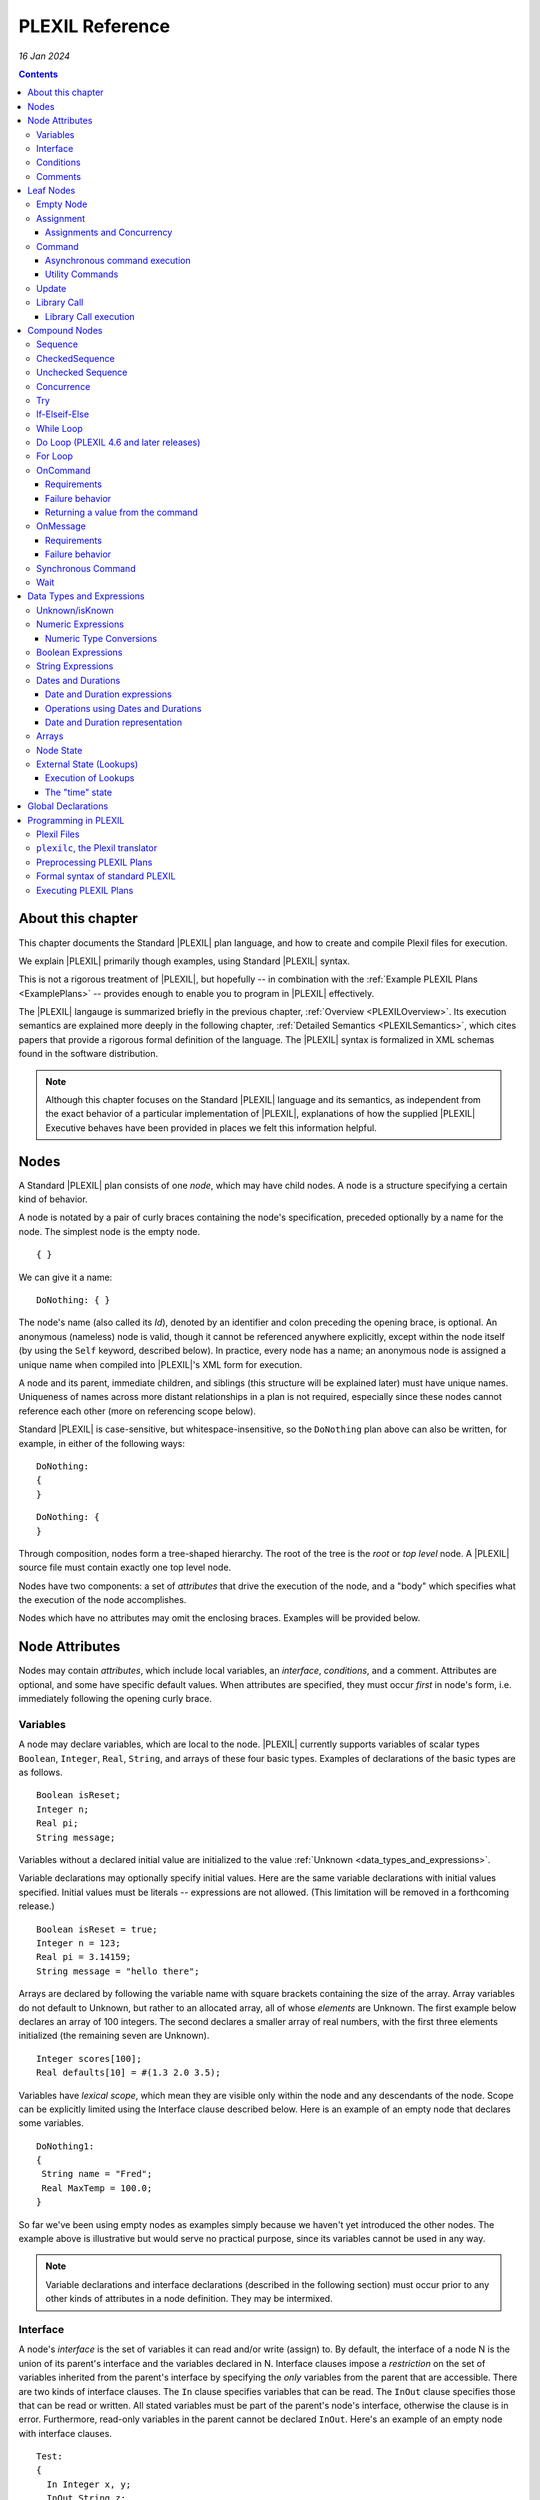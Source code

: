 .. _PLEXILReference:

PLEXIL Reference
======================

*16 Jan 2024*

.. contents::

.. _about_this_chapter:

About this chapter
------------------

This chapter documents the Standard |PLEXIL| plan language, and how to
create and compile Plexil files for execution.

We explain |PLEXIL| primarily though examples, using Standard |PLEXIL|
syntax.

This is not a rigorous treatment of |PLEXIL|, but hopefully -- in
combination with the :ref:`Example PLEXIL Plans <ExamplePlans>` --
provides enough to enable you to program in |PLEXIL| effectively.

The |PLEXIL| langauge is summarized briefly in the previous chapter,
:ref:`Overview <PLEXILOverview>`. Its execution semantics are
explained more deeply in the following chapter, :ref:`Detailed
Semantics <PLEXILSemantics>`, which cites papers that provide a
rigorous formal definition of the language. The |PLEXIL| syntax is
formalized in XML schemas found in the software distribution.

.. note::

    Although this chapter focuses on the Standard |PLEXIL| language and
    its semantics, as independent from the exact behavior of a particular
    implementation of |PLEXIL|, explanations of how the supplied |PLEXIL|
    Executive behaves have been provided in places we felt this information
    helpful.

.. _nodes:

Nodes
-----

A Standard |PLEXIL| plan consists of one *node*, which may have child
nodes. A node is a structure specifying a certain kind of behavior.

A node is notated by a pair of curly braces containing the node's
specification, preceded optionally by a name for the node. The simplest
node is the empty node.

::

    { }

We can give it a name:

::

    DoNothing: { }

The node's name (also called its *Id*), denoted by an identifier and
colon preceding the opening brace, is optional. An anonymous (nameless)
node is valid, though it cannot be referenced anywhere explicitly,
except within the node itself (by using the ``Self`` keyword, described
below). In practice, every node has a name; an anonymous node is
assigned a unique name when compiled into |PLEXIL|'s XML form for
execution.

A node and its parent, immediate children, and siblings (this structure
will be explained later) must have unique names. Uniqueness of names
across more distant relationships in a plan is not required, especially
since these nodes cannot reference each other (more on referencing scope
below).

Standard |PLEXIL| is case-sensitive, but whitespace-insensitive, so the
``DoNothing`` plan above can also be written, for example, in either of
the following ways:

::

    DoNothing:
    {
    }

::

    DoNothing: {
    }

Through composition, nodes form a tree-shaped hierarchy. The root of the
tree is the *root* or *top level* node. A |PLEXIL| source file must
contain exactly one top level node.

Nodes have two components: a set of *attributes* that drive the
execution of the node, and a "body" which specifies what the execution
of the node accomplishes.

Nodes which have no attributes may omit the enclosing braces. Examples
will be provided below.

.. _node_attributes:

Node Attributes
---------------

Nodes may contain *attributes*, which include local variables, an
*interface*, *conditions*, and a comment. Attributes are optional, and
some have specific default values. When attributes are specified, they
must occur *first* in node's form, i.e. immediately following the
opening curly brace.

.. _variables:

Variables
~~~~~~~~~

A node may declare variables, which are local to the node. |PLEXIL|
currently supports variables of scalar types ``Boolean``, ``Integer``,
``Real``, ``String``, and arrays of these four basic types. Examples
of declarations of the basic types are as follows.

::

    Boolean isReset;
    Integer n;
    Real pi;
    String message;

Variables without a declared initial value are initialized to the
value :ref:`Unknown <data_types_and_expressions>`.

Variable declarations may optionally specify initial values.  Here are
the same variable declarations with initial values specified. Initial
values must be literals -- expressions are not allowed. (This
limitation will be removed in a forthcoming release.)

::

    Boolean isReset = true;
    Integer n = 123;
    Real pi = 3.14159;
    String message = "hello there";

Arrays are declared by following the variable name with square brackets
containing the size of the array. Array variables do not default to
Unknown, but rather to an allocated array, all of whose *elements* are
Unknown. The first example below declares an array of 100 integers. The
second declares a smaller array of real numbers, with the first three
elements initialized (the remaining seven are Unknown).

::

    Integer scores[100];
    Real defaults[10] = #(1.3 2.0 3.5);

Variables have *lexical scope*, which mean they are visible only within
the node and any descendants of the node. Scope can be explicitly
limited using the Interface clause described below. Here is an example
of an empty node that declares some variables.

::

    DoNothing1:
    {
     String name = "Fred";
     Real MaxTemp = 100.0;
    }

So far we've been using empty nodes as examples simply because we haven't yet
introduced the other nodes. The example above is illustrative but would
serve no practical purpose, since its variables cannot be used in any
way.

.. note::

    Variable declarations and interface declarations (described in
    the following section) must occur prior to any other kinds of attributes
    in a node definition. They may be intermixed.

Interface
~~~~~~~~~

A node's *interface* is the set of variables it can read and/or write
(assign) to. By default, the interface of a node N is the union of its
parent's interface and the variables declared in N. Interface clauses
impose a *restriction* on the set of variables inherited from the
parent's interface by specifying the *only* variables from the parent
that are accessible. There are two kinds of interface clauses. The
``In`` clause specifies variables that can be read. The ``InOut`` clause
specifies those that can be read or written. All stated variables must
be part of the parent's node's interface, otherwise the clause is in
error. Furthermore, read-only variables in the parent cannot be declared
``InOut``. Here's an example of an empty node with interface clauses.

::

   Test:
   {
     In Integer x, y;
     InOut String z;

     Integer a, b;
   }

Variables ``x`` and ``y`` are assumed to be readable, and ``z`` readable
and writable, in Test's parent node. No other variables in Test's
ancestors will be accessible. Variables ``a`` and ``b`` are local
variables in Test.

A node's interface variables are also called its *parameters*. It is an
error for a node to declare a variable having the same name as a
variable that appears in its interface.

.. note::

    Variable declarations (described in the previous section) and
    interface declarations must occur prior to any other kinds of attributes
    in a node definition. They can be intermixed.

.. _conditions:

Conditions
~~~~~~~~~~

A node can specify up to eight *conditions* that govern precisely how
the node is executed. Exact details are described in the :ref:`Node
State Transition Diagrams <NodeStateDiagrams>` document.

::

    StartCondition      // Node won't begin until this is true
    EndCondition        // Node won't terminate until this is true
    ExitCondition       // Node will terminate (if executing) or be skipped (if waiting) if this is true
    RepeatCondition     // Node will repeat if this is true
    SkipCondition       // Node will be skipped if this is true when node begins
    PreCondition        // Node will fail if this is false when node begins
    PostCondition       // Node will fail if this is false when node ends
    InvariantCondition  // Node will fail if this is false while node is executing

A condition specifies a |PLEXIL| *Boolean expression*. Expressions are
described in a section :ref:`below <data_types_and_expressions>`. Here are
some varied examples of conditions:

::

   StartCondition Node1.outcome == SUCCESS;

   EndCondition SignalEndOfPlan.state == FINISHED ||
                SendAbortUpdate.state == FINISHED ||
                abort_due_to_exception;

   PreCondition Request_Human_Consent.state == FINISHED &&
                Lookup(ZZZZCWEC5520J) == 1;

   PostCondition AtGoal;

   InvariantCondition Lookup(ZZZZCWEC5520J) == 1;

   RepeatCondition Count < 10;

Here is an example of an empty node with some declarations and
conditions:

::

   Step2:
   {
     Real temperature;
     Real MaxTemp = 100.0;

     StartCondition Step1.state == FINISHED;
     InvariantCondition temperature < MaxTemp;
   }

The conditions specify that this node should begin execution after
node Step1 finishes, and that the temperature should remain less than
MaxTemp throughout execution. (Note that |PLEXIL| does not provide
*named constants*, only variables). Incidentally, this an an example
of a potentially useful empty node. Empty nodes are often used to
*wait* for a condition (expressed through the start condition) and/or
to test or *verify* a condition (expressed here through the invariant
condition).

Comments
~~~~~~~~

There are two kinds of comments in a Standard |PLEXIL| plan. The source
code can include comments to help document the code but that are not
preserved in the translated Core |PLEXIL| XML output. These are notated in
the C/C++ style syntax for block and single line comments. Examples of
each are as follows.

.. code-block::c++

   /*
    * Here is a block comment example which
    * allows for multiple lines.
    */

   // Here is a single-line comment example that extends to the end of the line.

Second, Plexil nodes have the option of including a single ``Comment``
clause, which must be the first item in the node's attribute section.
Here's an example:

::

    {
     Comment "This node verifies the robot's camera is functioning.";
    }

The ``Comment`` clause gets preserved in the compiled (XML) version of
the plan, unlike other comments.

.. _leaf_nodes:

Leaf Nodes
----------

As described in the :ref:`Overview <PLEXILOverview>`, |PLEXIL| has many kinds of
nodes. The type of a given node is identified by the node's *body*. A
node's body is what immediately follows its attributes (described in the
previous sections).

Nodes that do not contain or decompose into child nodes form the leaves
in a |PLEXIL| plan tree. These nodes are called *leaf nodes* and are part of
Core |PLEXIL|, which is the subset of |PLEXIL| that is executed directly.

.. _empty_node:

Empty Node
~~~~~~~~~~

All the examples presented above are ``Empty`` nodes. Empty nodes
contain only attributes. They have no external behavior (i.e. no
direct effect on an external system or a plan variable). In practice,
empty nodes are quite useful and common. A typical use is for
verification of a state in the external world. Here's a node that
verifies a temperature reading.

::

    VerifyTemp:
    {
     PostCondition Lookup(engine_temperature) > 100.0;
    }

Assignment
~~~~~~~~~~

An ``Assignment`` node has the following basic form:

::

     <variable> = <expression>;

The ``<variable>`` part of the assignment, referred to as its
left-hand side (LHS), must be a writable variable in the node's
interface. The ``expression``, referred to as the right-hand side
(RHS) of the assignment, can be any |PLEXIL| expression of a type
compatible with the variable's type.

The following are examples of assignment nodes. Note that some
context, in particular the variables' declarations, are not shown.

::

   IncrementCounter:
   {
     ExecutionCount = 1 + ExecutionCount;
   }

   CopyEntry:
   {
     TemperatureReadings[i] = x;
   }

As with other nodes, ``Assignment`` nodes without attributes may omit the
braces and/or names. The preceding examples could be rewritten as:

::

   IncrementCounter: ExecutionCount = 1 + ExecutionCount;

   TemperatureReadings[i] = x;

.. _assignments_and_concurrency:

Assignments and Concurrency
^^^^^^^^^^^^^^^^^^^^^^^^^^^

If two nodes in a |PLEXIL| plan attempt to assign the same variable
simultaneously, this is an error condition. The |PLEXIL| compiler does not
detect the possibility of concurrent assignment, and unfortunately the
current |PLEXIL| executive behaves ungracefully when it is attempted: it
issues a message about the conflict and then aborts execution.

If your plan contains such nodes, this contention problem can be
resolved with the ``Priority`` clause. Here's a trivial contrived
example:

::

   ConcurrentAssignment: Concurrence
   {
     Integer x;

    A:
     {
       Priority 1;
       x = 0;
     }

    B:
     {
       Priority 2;
       x = 1;
     }
   }

Without the ``Priority`` clauses, a runtime error would result. The
``Priority`` clause *orders* the execution of nodes from the lowest
priority number to the highest. In this example, node A will execute
first, then B, and the final value of ``x`` will be 1.

It is probably best to design your plans such that multiple
assignments to the same variable are avoided.

.. note::

    A future release of |PLEXIL| will no longer abort the Executive
    when multiple ``Assignment`` nodes on the same variable are
    eligible to execute simultaneously. Instead, it will execute the
    conflicting ``Assignment`` nodes one at a time, in an unspecified
    order.

.. _command:

Command
~~~~~~~

A ``Command`` node has the form:

::

    [<variable> =] <command_name> ([<argument_list>]);

where:

-  ``command_name`` is an identifier or a parenthesized string
   expression;
-  ``argument_list`` is an optional comma-separated list of zero or more
   arguments, which may be either literal values, variables, or array
   element references (other kinds of expressions are not supported).

The assignment of the command's return value (assuming it returns a
value) to a variable is optional, and if specified, must be a writable
variable in the node's interface.

The following are examples of command nodes. Note that some context is
not shown, e.g. the declaration of the command (discussed next) and
that of the variable receiving the return value.

::

   StopRover: { stop(); }

   SetWaypoint: { set_waypoint (x, y, z); }

   GetSpeed: { speed = get_speed(); }

   PrintSpeed: { print("Got speed: ", speed); }

As with assignment nodes, if no attributes are required, the braces may
be omitted. Names may also be ommitted:

::

   StopRover: stop();

   SetWaypoint: set_waypoint (x, y, z);

   GetSpeed: speed = get_speed();

   print("Got speed: ", speed);

Commands *must be declared* at the top of the file in which they are
used. Here are declarations for the commands above, and a few more
examples:

::

   Command stop();

   Command set_waypoint(Real x, Real y, Real z);

   Real Command get_speed();

   // Parameter names are optional, though usually aid readability.
   Boolean Command set_speed (Real);

   String Command getMessage (Integer channel);

   // Ellipses specify that one or more arguments can be provided but don't restrict the types
   Command print(...);

By default, a ``Command`` node finishes when the executive receives a
*command handle* for its command, via the |PLEXIL| external interface (see
the Interfacing section of this manual). See :ref:`Resource Model <ResourceModel>`
for a description of command handles.

Note that the finishing of the command node is distinct from the
finishing of the command itself; command execution may be ongoing even
after the node finishes. We elaborate further on this point.

.. _asynchronous_command_execution:

Asynchronous command execution
^^^^^^^^^^^^^^^^^^^^^^^^^^^^^^

Note that commands do *not* wait, or block execution of the
plan. Rather, the command executes in the external system
asynchronously with the plan. To examine the progress of the command,
the plan should inspect its handle.

A command may take arbitrarily long to complete in the external system.
If the command returns a value, and this value is assigned to a variable
in the command node, the node should *wait* for the value, i.e. the
command's completion, before ending execution. This is accomplished with
an appropriate end condition. Here's an example:

::

    ConfirmProceed:
    {
      Boolean result;
      EndCondition isKnown(result);
      PostCondition result;
      result = QueryYesNo("Proceed with instructions?");
    }

In this example, the end condition makes the node wait for the command's
result (whose initial value is Unknown). It further stipulates, via the
postcondition, that *success* of this node requires a positive user
confirmation.

However, this idiom is cumbersome to code and difficult or impossible to
get right in the general case. For example, if a command assigns to a
variable that already has a value, the ``isKnown`` test is unhelpful.
Fortunately, Plexil provides a convenient form for *synchronous*
commanding -- see the `section <#Synchronous_Command>`_ below.

Optionally, command nodes may specify resource requirements for the
affected command. The syntax and semantics for this is described in the
:ref:`Resource Model <ResourceModel>` chapter.

.. _utility_commands:

Utility Commands
^^^^^^^^^^^^^^^^

Several convenient utilities, in the form of commands, are available in
Plexil. Currently there are two commands that print |PLEXIL| expressions
to the standard output stream (e.g. the Unix terminal).

-  ``print (exp1, exp2, ...)`` prints expressions without any added
   characters.
-  ``pprint (exp1, exp2, ...)``, short for "pretty print" is like
   ``print`` but adds spaces between the expressions and a final
   newline.

The utility commands are automatically available when running Plexil
through the `Test Executive <Executing_Plans#Test_Executive>`_.
Otherwise they are available by including the `Utility
Adapter <Standard_Interface_Libraries#Utility_Adapter>`_.

Update
~~~~~~

An ``Update`` node serves to relay information outside the executive. For
example, it can be used to update a planner or other system that has
invoked the executive, with status about execution of the plan. The
manner in which this information is sent is determined by the `external
interface <Interfacing_Overview>`_ for the executive. An update
consists of name/value pairs; an update should include one or more such
pairs. The **``Update``** keyword identifies an Update node, and has the
form:

::

     Update <name> = (<value> | <variable>) [, <name> = (<value> | <variable>) ]*;

where ``name`` is an identifier, and the right hand side is either a
``value`` which is a literal (e.g. 5, "foo"), or a ``variable`` which is
an identifier naming a declared variable that is visible to the node.
Any number of such name/value pairs can be given, separated by commas.

Here's an example:

::

    SendAbortUpdate:
    {
      StartCondition MonitorAbortSignal.state == FINISHED;
      Update taskId = taskTypeAndId[1], result = -2, message = "abort";
    }

As with assignment and command nodes, if no attributes are required, the
containing braces may be omitted.

.. _library_call:

Library Call
~~~~~~~~~~~~

A ``Library Call`` node has the following form as its body.

::

    LibraryCall <Callee> [<alias_list>];

where ``<Callee>`` is the ID of the invoked *library node*. The
``<alias_list>`` is an optional list of *aliases*, which are pairs of
the form

::

     <parameter> = <expression>

An alias allows one to rename/assign a node parameter (i.e. a variable
present in the interface of the library node) with an actual value or
declared variable.

Nodes called from a ``LibraryCall`` *must be declared* prior to the
``LibraryCall``.  The declaration syntax is:

::

    LibraryNode <Callee>[(<parameter_list>)];

.. note::

    Historically library nodes were declared using the
    ``LibraryAction`` keyword. The ``LibraryNode`` keyword may be used
    interchangeably with ``LibraryAction``, and is preferred going
    forward.

Here's a contrived example of a call to trivial library node. The first
file defines the library node ``F``, and the second file contains a node
that calls ``F``. 

::

   --- begin F.ple ---

   F:
   {
    In Integer i;
    InOut Integer j;
    j = j * j + i;
   }

   ---- end F.ple ----

   --- begin LibraryCallTest.ple ---

   LibraryNode F (In Integer i, InOut Integer j);

   LibraryCallTest:
   {
    Integer k = 2;
    LibraryCall F(i=12, j=k);
   }

A library node can be any type of node (e.g. Sequence, Command) but it
must be a *top level* node, that is, the outermost node in a file.
Conversely, any top level node can be used as a library node.

As with assignment, command, and update nodes, if no attributes are
required, the containing braces may be omitted:

::

   LibraryNode makePhoneCall(In Integer number);

   CallHome: LibraryCall makePhoneCall(number=5551212);

.. _library_call_execution:

Library Call execution
^^^^^^^^^^^^^^^^^^^^^^

Prior to execution of a Plexil plan, at every point of a library call, a
copy of the invoked library node is *statically* inserted in place of
the call. Hence, "call" is technically a misnomer, and the mechanism for
library execution is essentially a "macro" style code substitution. The
executed plan is a single monolithic node with all library calls
replaced by their invoked nodes. Thus, repeated "calls" to the same
library node can produce a large plan for execution.

.. _compound_nodes:

Compound Nodes
--------------

Compound nodes are translated into simple (Core |PLEXIL|) nodes prior to
execution. A Core |PLEXIL| plan is a tree consisting of the leaf nodes
described in the previous section, plus the List Node, described in this
section under Concurrence.

Sequence
~~~~~~~~

A ``Sequence`` executes its child nodes in the given order.

Because sequential execution is so often the intended and expected
behavior of a plan, the ``Sequence`` keyword is optional:

::

   {
     <node1>;
     ...
     <nodeN>;
   }

.. note:: 

    ``Sequence`` is currently an alias for ``CheckedSequence``. Because of
    the overhead of checking for child node success, and the default
    behavior in other sequential languages is to continue sequential
    execution after a child node fails (e.g. shell scripting), future |PLEXIL|
    release may instead alias it to UncheckedSequence. To ensure your plans
    do not change behavior, please consider explicitly using either
    ``CheckedSequence`` or ``UncheckedSequence``.

CheckedSequence
~~~~~~~~~~~~~~~

A ``CheckedSequence`` executes its child nodes in the given order. If any
node fails (i.e. terminates with outcome ``FAILURE``), the
``CheckedSequence`` also terminates with outcome ``FAILURE`` and failure
type ``INVARIANT_CONDITION_FAILED``. A ``CheckedSequence`` succeeds if and
only if all its nodes succeed. An empty ``CheckedSequence`` always succeeds.

A ``CheckedSequence`` is denoted as follows.

::

   CheckedSequence
   {
     <node1>;
     ...
     <nodeN>;
   }

.. _unchecked_sequence:

Unchecked Sequence
~~~~~~~~~~~~~~~~~~

An ``UncheckedSequence`` simply executes its child nodes in the given order.
An ``UncheckedSequence`` succeeds by default.

::

   UncheckedSequence
   {
     <node1>;
     ...
     <nodeN>;
   }

Concurrence
~~~~~~~~~~~

A ``Concurrence`` encloses zero or more child nodes, which may execute
*concurrently*. Precisely, there are no execution constraints on the
child nodes other than those imposed by explicit conditions (those found
in each child node as well as in the ``Concurrence`` form itself).

Concurrence translates directly to a Core |PLEXIL| ``NodeList`` node.

::

   Concurrence
   {
     <node1>;
     ...
     <nodeN>;
   }

A ``Concurrence`` finishes when all its children have finished. If a
different behavior is desired, such as ordering constraints between
children, or finishing before all children have executed, this behavior
must be specified explicitly through conditions in the ``Concurrence`` and
its children. Here is a contrived example that illustrates a ``Concurrence``
with a particular execution protocol:

::

   Command inform(String message);
   Boolean Command DoIt(Integer n);

   Root: Concurrence
   {
     Integer x;

     Inform:
      inform("Plan executing...");

     Init:
       x = GetX();

     Commence:
     {
       Boolean result;
       StartCondition Init.state == FINISHED;
       PostCondition result;
       SynchronousCommand result = DoIt(x);
     }

     InformSuccess:
     {
       StartCondition Commence.outcome == SUCCESS;
       inform("Operation succeeded!");
     }

     InformFailure:
     {
       StartCondition Commence.outcome == FAILURE;
       inform("Operation failed!");
     }
   }

In the example above, the Inform and Init nodes are unconstrained --
they can start immediately. The Commence node waits for Init to finish
before it can start. After it finishes, either InformSuccess or
InformFailure will execute, depending on the result.

.. note::

    If more than one child node is eligible for execution at a given
    moment, and |PLEXIL| is being executed on a sequential machine, the actual
    order of execution is *unspecified*. In any context where the exact
    execution order of nodes really matters, it must be encoded explicitly
    in the plan.

Try
~~~

In a ``Try`` sequence, the child nodes are executed in sequence, *until* one
succeeds. The remaining nodes are skipped. A ``Try`` succeeds if and only if
one of its nodes succeed. An empty ``Try`` always fails.

The |PLEXIL| ``Try`` is distinct from the try-catch idiom found in many
popular programming languages.

::

   Try
   {
     <node1>;
     ...
     <nodeN>;
   }

.. _if_elseif_else:

If-Elseif-Else
~~~~~~~~~~~~~~

This is the traditional *if-then-else* construct, with optional "elseif"
and "else" parts. The ``if`` and optional ``elseif`` clauses each
specify a condition, and a node to execute if this condition is true;
they are evaluated in the order listed until one condition succeeds. The
optional ``else`` clause provides a default node which is executed if
none of the conditions evaluates to true.

.. note::

    Previous versions of the |PLEXIL| compiler required an ``endif``
    keyword to terminate the ``if`` node. This requirement has been
    eliminated since |PLEXIL| 4.5. The ``endif`` keyword is still accepted by
    the compiler for backward compatibility.

Each clause may have multiple child nodes.

::

   if C1
     <node-1>
   [elseif C2
     <node-2> ]*
   [else
     <node-3> ]

where C1, C2 are `Boolean expressions <#Boolean_Expressions>`_.
Specifically, if C1 evaluates true, node-1 will be executed. If C1 is
false or *unknown*, C2 is then evaluated, etc. If an ``if`` statement
has no true conditions, and does not supply an ``else`` clause, it will
invoke no action.

Examples:

::

   if true
     {
       foo();
       bar();
     }
   elseif 2 == 2
     bar();
   else
     baz();

   if ( Lookup(raining) )
     Concurrence
     {
       Wipers: turn_on_wipers();
       Lights: turn_on_lights();
     }

.. _while_loop:

While Loop
~~~~~~~~~~

This is a traditional *while* loop.

::

   while C
     <node>

where C is a `Boolean expression <#Boolean_Expressions>`_. Example:

::

   while ! Lookup(RoverWheelStuck)
      RoverDriveOneMeter();

.. _do_loop_plexil_4.6_and_later_releases:

Do Loop (PLEXIL 4.6 and later releases)
~~~~~~~~~~~~~~~~~~~~~~~~~~~~~~~~~~~~~~~

This is a traditional *do-while* loop.

::

   do <node>
   while C

where C is a `Boolean expression <#Boolean_Expressions>`_. Example:

::

   do
    RoverDriveOneMeter();
   while ! Lookup(RoverWheelStuck)

.. _for_loop:

For Loop
~~~~~~~~

This is a traditional For loop, limited to a numeric variant.

::

   for (T V = Z; C; E)
     <node>

where T is either ``Integer`` or ``Real``, V is a variable name, Z is a
numeric expression for the initial value of V, C is a `Boolean
expression <#Boolean_Expressions>`_ indicating when to continue the
loop, and E is a numeric expression for updating V after each iteration.
Examples:

::

   for (Integer i = 0; i <= 5; i + 1) pprint ("i: ", i);

   for (Integer i = 2; i <= n; i + 1)
   {
     result = s1 + s2;
     s1 = s2;
     s2 = result;
   }

OnCommand
~~~~~~~~~

``OnCommand`` implements a "handler" for an external command. It is used
in multiple executive settings where one executive receives a command
sent by another executive. It has the following syntax.

::

    OnCommand <command-name> [<parameter-declaration>]
      <node>

where:

-   ``<command-name>`` is a string expression naming the command to be handled;
-   ``<parameter-declaration>`` is an optional list of zero or more comma-separated variable
    declarations for parameters; and
-   ``<node>`` is an action to be performed upon receiving the command.

Example:

::

    OnCommand "Sum" (Integer a, Integer b)
     Increment: { SendReturnValue(a + b); }


Requirements
^^^^^^^^^^^^

``OnCommand`` expects the following commands to be implemented:

-  ``String Command ReceiveCommand(String command_name)`` - waits for
   the named command to be received. When the command is received,
   returns a *handle* which is used to fetch the command's parameters,
   and a command acknowledgment value of ``COMMAND_SUCCESS``.
-  ``Any Command GetParameter(String handle, Integer index)`` - waits
   (if necessary) for the specified parameter to be published. When the
   parameter is received, returns the parameter value, and a command
   acknowledgement of ``COMMAND_SUCCESS``.
-  ``Command SendReturnValue(String handle, Any return_val)`` -
   publishes return_val as the result of the command referenced by the
   handle argument. 
   
.. caution::
   
    The ``OnCommand`` macro automatically provides the handle value; it should not be supplied by the user.   
    The external system **must** respond with a command acknowledgement.

The *IpcAdapter* interface module provided with the |PLEXIL| distribution
implements these commands; see :ref:`Inter-Executive Communication <Inter-ExecutiveCommunication>`. 
But any |PLEXIL|
application which implements these commands as specified here can use
``OnCommand``.

.. _failure_behavior:

Failure behavior
^^^^^^^^^^^^^^^^

In the event of an interface error in receiving the command or its
parameters, the ``OnCommand`` node will have an outcome of ``FAILURE``
and a failure type of ``INVARIANT_CONDITION_FAILED``.

.. _returning_a_value_from_the_command:

Returning a value from the command
^^^^^^^^^^^^^^^^^^^^^^^^^^^^^^^^^^

.. important::

    Every ``OnCommand`` node is required to call the command

    ::

        SendReturnValue(<value>)

    where <value> can be any legal |PLEXIL| expression with a known value.

If a ``SendReturnValue`` command is not present in the body, a
``SendReturnValue(true)`` command is automatically generated, and runs
after the body node has finished executing.

.. caution::

    If the ``SendReturnValue`` command is not acknowledged, the
    ``OnCommand`` node will never finish.

The requirement to issue, and acknowledge, a ``SendReturnValue`` command
may be removed in a future release of the |PLEXIL| Executive.

For more information, see :ref:`Inter-Executive Communication <Inter-ExecutiveCommunication>`.

OnMessage
~~~~~~~~~

``OnMessage`` is similar to ``OnCommand``, but only receives text sent
by the command ``SendMessage``, and may not have parameters.

::

    OnMessage <message>
      <node>

Where:

-   ``<message>`` is a string expression; and
-   ``<node>`` is an action to be performed upon receiving that message.

Example:

::

    OnMessage “ConnectionEstablished”
       BeginProcess();

This "handler" for messages can be invoked by the following command in
the IpcAdapter:

::

     SendMessage(<string>)

.. _requirements_1:

Requirements
^^^^^^^^^^^^

The ``OnMessage`` macro requires the application to provide the
following command:

-  ``Command ReceiveMessage(String msg)`` - Waits (if necessary) for a
   message equal to the supplied string to be published. Once the
   message is received, it returns a command acknowledgement value of
   ``COMMAND_SUCCESS``.

The IpcAdapter implements this command as described, as well as the
corresponding ``SendMessage`` command

.. _failure_behavior_1:

Failure behavior
^^^^^^^^^^^^^^^^

In the event of an interfacing error, the ``OnMessage`` node will have
an outcome of ``FAILURE`` and a failure type of
``INVARIANT_CONDITION_FAILED``.

For more information, see :ref:`Inter-Executive Communication <Inter-ExecutiveCommunication>`.

.. _synchronous_command:

Synchronous Command
~~~~~~~~~~~~~~~~~~~

The ``SynchronousCommand`` Extended PLEXIL macro simplfies some common
uses of ``Command`` nodes.  Simply put, a ``SynchronousCommand`` does
not terminate until the command has completed.

In Standard PLEXIL, its syntax is:

::

    SynchronousCommand [<var> =] <command>([<arg> [, <arg>]*])
                       [Checked]
                       [Timeout <interval-expression> [, <tolerance-expression>]]
                       ;


The ``Checked`` and ``Timeout`` options can be combined in either
order.

The following example illustrates the most basic use of
``SynchronousCommand``, when neither ``Checked`` nor ``Timeout``
option is supplied, and the command return value is ignored:

::

     SynchronousCommand foo();

This is expanded to:

::

    {
     EndCondition self.command_handle == COMMAND_SUCCESS;
     foo();
    }

When the command's return value is assigned, the expansion becomes a
bit more complex:

::

    {
     Integer x;
     SynchronousCommand x = foo();
    }

In essence, this becomes:

::

    {
     Integer x;
      Concurrence
      {
       Integer _temp_;
        {
         EndCondition self.command_handle = COMMAND_SUCCESS;
         _temp_ = foo();
        }
        {
         StartCondition isKnown(_temp_);
         x = _temp_;
        }
      }
    }

When the ``Checked`` option is provided, the ``SynchronousCommand``
fails if the command handle is anything but ``COMMAND_SUCCESS``:

::

     SynchronousCommand foo() Checked;

Becomes:

::

    {
     EndCondition self.command_handle == COMMAND_SUCCESS;
     PostCondition self.command_handle == COMMAND_SUCCESS;
     foo();
    }

E.g. if the command returns a command handle value of COMMAND_FAILED,
the ``SynchronousCommand`` node will have an outcome of ``FAILURE``
and a failure type of ``POSTCONDITION_FAILED``.

Combining the Checked option with a return value assignment requires
that the command returns both a command handle value of
``COMMAND_SUCCESS`` and a known return value:

::

    {
     Integer x;
     SynchronousCommand x = foo() Checked;
    }

Effectively expands to:

::

    {
     Integer x;
      Concurrence
      {
       Integer _temp_;
        {
         InvariantCondition self.command_handle != COMMAND_DENIED
                            && self.command_handle != COMMAND_FAILED
                            && self.command_handle != COMMAND_INTERFACE_ERROR;
         EndCondition self.command_handle = COMMAND_SUCCESS;
         PostCondition isKnown(_temp_);
         _temp_ = foo();
        }
        {
         StartCondition isKnown(_temp_);
         x = _temp_;
        }
      }
    }

In other words, this example will only have an outcome of ``SUCCESS``
if the command returns a known value *and* a command handle of
``COMMAND_SUCCESS``.

The ``Timeout`` option causes ``SynchronousCommand`` to fail if the
command does not return a command handle within the specified
interval.

::

     SynchronousCommand foo() Timeout 2.0;

Expands to:

::

    {
     InvariantCondition Lookup(time) < self.EXECUTING.START + 2.0;
     EndCondition self.command_handle == COMMAND_SUCCESS;
     foo();
    }

If ``foo()`` fails to return a command handle value within 2.0 time
units (usually seconds) of the node's start time, the node will have
an outcome of ``FAILURE`` and a failure type of ``INVARIANT_FAILED``.

This section begs elaboration of several aspects of |PLEXIL| not yet
discussed in detail.

-  Time. As mentioned in the :ref:`Overview <PLEXILOverview>`, time is not a
   special concept in |PLEXIL| -- it's just an external world state;
   specifically, a real-valued state variable named ``time``. This
   variable may be referenced explicitly, e.g. ``Lookup (time)``,
   though in most cases it is used implicitly: the Plexil executive
   reads it from the external world at every cycle and uses it for
   time-related computations in a plan, such as the timeout in
   ``SynchronousCommand`` described here. The tolerance parameter to the
   timeout is simply the tolerance given to the Lookup that queries
   ``time`` for this node.

-  Command Handles. These are described in the :ref:`Resource Model <ResourceModel>` chapter, but we must note here that
   instances of SynchronousCommand without return values *require* that
   certain command handles are supported by the :ref:`Plexil application <PLEXILExecutive>`. Specifically, for
   SynchronousCommand to work, the application *must* return one of the
   following handles for the command invoked: COMMAND_SUCCESS,
   COMMAND_FAILED, COMMAND_DENIED.

Wait
~~~~

The ``Wait`` node does just that -- waits for a specified amount of time
to pass:

::

     Wait <duration> [<tolerance>]

where ``<duration>`` and ``<tolerance>`` are Real-valued expressions
for the duration of the ``Wait``, and the interval at which the
duration is checked.  (Time units are application-specific, but are
typically seconds). ``<tolerance>`` is optional and defaults to
``<interval>``.

Examples:

::

     Real rtol = 0.5;
     Real rdelay = 1.414;

::

     Wait 2.0;           // wait 2.0 units
     Wait 5.0, 0.1;      // wait 5.0 units with a tolerance of 0.1 units
     Wait rdelay, rtol;  // wait, using variables
     Delay1: Wait 3.10;  // a wait node named Delay1

.. _data_types_and_expressions:

Data Types and Expressions
--------------------------

|PLEXIL| supports the following data types: integer, real, string, Boolean
(logical expressions), and arrays (homogeneous arrays of any type except
array itself). |PLEXIL| provides a variety of operations on each of these
types.

An *expression* in |PLEXIL| is either a literal value, a variable, a
lookup, or a combination of any of these formed by operators. In
particular, expressions can contain expressions (i.e. they can be
arbitrarily complex). Expressions can occur within node conditions, the
target of assignments, and resource specifications.

Unknown/isKnown
~~~~~~~~~~~~~~~

Each |PLEXIL| type is extended by a special value ``UNKNOWN``, i.e. any
expression can evaluate to ``UNKNOWN``. The unknown value occurs in the
following cases.

-  It's the default initial value for variables, a node's outcome, and
   array elements.
-  It results when a lookup fails.
-  It results when a requested *node timepoint* has not occurred. Node
   timepoints are discussed below.
-  It is a valid value for Plexil logical expressions.

The ``UNKNOWN`` value is *not* a literal -- it may not be used in a
|PLEXIL| plan. It is tested solely through the ``isKnown`` operator, which
returns false if its argument evaluates to ``UNKNOWN``, and true
otherwise. An example of the use of ``isKnown`` is found in the section
above on Command nodes.

.. _numeric_expressions:

Numeric Expressions
~~~~~~~~~~~~~~~~~~~

Numeric expressions include literals (integers, real numbers), variables
(of type Integer or Real), lookups and node timepoint values (both
discussed below), and arithmetic operations: addition, subtraction,
multiplication, division, square root, minimum, maximum, and absolute
value. In addition, arrays have as numeric expressions their size,
element index, and, for arrays of numeric type, their elements.

Here are varied examples of each of the aforementioned types of numeric
expressions.

::

   234
   12.9
   X /* where X was declared Integer */
   Bar /* where Bar was declared Real */
   Lookup(ExternalTemperature)
   TakePicture.EXECUTING.START  /* a node timepoint */
   Bar + 4.5
   X - (30 + Lookup(x) )
   3 * X
   (3 * X)/(X - 20)
   sqrt(X)
   abs(X)
   Entries[X] /* where Entries is an array of Integer or Real */

Precedence and associativity rules for these operators are consistent
with the standard rules for C and C++. Parentheses can be used to make
explicit the intended semantics.

Integers and Reals may be mixed in Real-valued numeric expressions.
Integer values are automatically promoted to Real in mixed calculations,
so are legal in all contexts where a Real is expected. However, a Real
value cannot be used where an Integer is expected, e.g. as an array
index, nor can a Real value be assigned to an Integer variable or array
element.

.. _numeric_type_conversions:

Numeric Type Conversions
^^^^^^^^^^^^^^^^^^^^^^^^

Plexil offers the following type conversion operators for converting a
Real to an Integer:

::

   ceil(r) /* returns least positive integer greater than or equal to r */
   floor(r) /* returns most positive integer less than or equal to r */
   round(r) /* as defined in the C language standard */
   trunc(r) /* rounds toward 0 */
   real_to_int(r) /* For converting a Real that is known to be exactly integer-valued */

In each conversion function, if the supplied Real is out of range for an
Integer, UNKNOWN is returned. Additionally, ``real_to_int`` will return
UNKNOWN if the supplied Real is not exactly an integer value.

.. _boolean_expressions:

Boolean Expressions
~~~~~~~~~~~~~~~~~~~

|PLEXIL| employs a *ternary* logic, extending the usual Boolean logic with
a third value, **Unknown**, described in a section above. Though strictly a
misnomer, the term Boolean is used throughout this manual and |PLEXIL|
itself to describe operators, expressions, and values in this ternary
logic.

Logical expressions include the Boolean literals ``true`` and ``false``,
``Boolean``-typed variables, lookups, comparisons, logical operations,
array elements (of ``Boolean`` arrays), and the ``isKnown`` operator.

The logical connectives, their syntax in |PLEXIL|, and arity (number of
operands allowed) are as follows:

::

   Negation (Not)     !, NOT      1
   Conjunction (And)  &&, AND     2 or more
   Disjunction (Or)   ||, OR      2 or more
   Exclusive Or       XOR         2

When restricted to Boolean (``true`` or ``false``) values in their
constituents, logical expressions in |PLEXIL| follow the standard rules of
Boolean logic. Here is how |PLEXIL| handles the Unknown value, again a
standard interpretation.

::

   true && Unknown     = Unknown
   false && Unknown    = false
   Unknown && Unknown  = Unknown
   true || Unknown     = true
   false || Unknown    = Unknown
   Unknown || Unknown  = Unknown
   true XOR Unknown    = Unknown
   false XOR Unknown   = Unknown
   Unknown XOR Unknown = Unknown
   ! Unknown           = Unknown

The operators ``AND`` and ``OR`` are evaluated left to right in a
*short-circuit* fashion. Conjunctions have value ``true`` until an
operand evaluates to ``false`` or Unknown; this value becomes the value
of the expression. Similarly, disjunctions have value ``false`` until an
operand evaluates to ``true`` or Unknown.

The comparison operators, all of which take exactly two operands, are:

::

   Equality                 ==
   Inequality               !=
   Less than                <
   Greater than             >
   Less than or equal       <=
   Greater than or equal    >=

In these comparision expressions, if *any* operand evaluates to Unknown,
the entire expression yields Unknown.

Here are varied examples of logical expressions.

::

   true
   false
   CommandReceived /* where CommandReceived was declared Boolean */
   ! CommandReceived
   Lookup(RoverInitialized) /* where RoverInitialized is declared a Boolean lookup */
   count <= 30 /* where count was declared Integer */
   Lookup(RoverBatteryCharge) > 120.0 /* where RoverBatteryCharged is declared a Real lookup */
   Lookup(RoverInitialized) || CommandReceived
   Flags[3] /* where Flags is an array of Boolean */
   isKnown(val)  /* where val is any variable */
   node3.state == FINISHED && node3.outcome == SUCCESS

.. note::

    Precedence and associativity rules for these operators are
    consistent with the standard rules for C and C++. Parentheses can be
    used to make explicit the intended grouping.

.. _string_expressions:

String Expressions
~~~~~~~~~~~~~~~~~~

String expressions include literal strings, variables (of type String),
lookups, and string concatenations. Examples of each are as follows.

::

   "foo"
   "Would you like to continue?"
   Username /* where Username was declared string */
   Lookup(username)
   "Hello, " + "Fred"    => "Hello, Fred"
   "Hello, " + Username

The only comparison operations currently defined on strings are ``==``
and ``!=``.

The ``strlen`` operator returns the length of a String as an Integer.

.. _dates_and_durations:

Dates and Durations
~~~~~~~~~~~~~~~~~~~

One may want to reason about time. |PLEXIL| provides basic support for
*date*, *time*, and *duration* types as defined by the ISO-8601
standard. See http://en.wikipedia.org/wiki/ISO_8601 for a detailed
description of this standard and the date/duration formats, as these are
covered only by example here.

.. _date_and_duration_expressions:

Date and Duration expressions
^^^^^^^^^^^^^^^^^^^^^^^^^^^^^

|PLEXIL| expressions can have type ``Date`` or ``Duration``. The former
includes *time* and combined *date/time* expressions. Dates and
durations are encoded as *strings* in the ISO-8601 format. Here are some
examples of Date and Duration variable declarations.

::

    Duration dur1;  // uninitialized duration variable
    Date date1;     // uninitialized date variable
    Duration dur2 = Duration("PT60M");  // 60 minutes
    Date date2 = Date("2012-05-26T20:42:00.00Z");  // UTC time
    Date date3 = "2011-12-03T00:42:12.00";  // local time

Dates and Durations are expressed as literals using the ``Date`` and
``Duration`` constructor, respectively. These are exemplified in the
variable initializations shown above. Here are more examples:

::

   // subtract 1.5 seconds from the given date.
   date3 = date3 - Duration("PT1.5S");

   // Calculate the duration between two dates.
   dur2 = date3 - Date("2011-05-16T03:19:00");

Finally, here is a simple practical use of these types: a node that
starts on or after a given date, and runs for a specified duration:

::

   Date Lookup time;
   Date Lookup start;
   Duration Lookup duration;

   Test:
   {
       Start Lookup(time, 1) >= Lookup(start);
       End   Lookup(time, 1) >= Self.EXECUTING.START + Lookup(duration);
   }

Additional |PLEXIL| plans illustrating varied uses of dates and durations
may be found in the directory ``plexil/examples/temporal`` in the |PLEXIL|
source code distribution.

.. caution::

    At present, date and duration literals are not checked for
    valid syntax. Also, unspecified behavior will result if an arithmetic
    operation involving dates or durations yields a negative value.

.. _operations_using_dates_and_durations:

Operations using Dates and Durations
^^^^^^^^^^^^^^^^^^^^^^^^^^^^^^^^^^^^

The following arithmetic operations involving dates and durations are
supported.

::

    date       -   date     =  duration
    date       +-  duration =  date
    duration   +-  duration =  duration
    duration   *   number   =  duration
    duration   /   number   =  duration
    duration   /   duration =  duration
    duration   mod duration =  duration
    duration   mod number   =  duration
    abs duration            =  duration

Dates can be compared with the operators <, >, <=, >=, ==, and !=, as
can Durations. Dates and Durations cannot be directly compared.

.. _date_and_duration_representation:

Date and Duration representation
^^^^^^^^^^^^^^^^^^^^^^^^^^^^^^^^

At present, dates and durations are not defined in Core |PLEXIL|. Recall
that in Core |PLEXIL|, time is represented as a unitless real number,
whose actual unit is application defined.

Expressions of type Date in the full |PLEXIL| language are translated into
Core |PLEXIL| for execution, where they are converted to real numbers
representing absolute time as *seconds* since the Unix epoch of Jan 1,
1970 (1970-01-01T00:00:00Z to be precise). This is a highly standard
convention. At present, |PLEXIL| does not support the use of alternate
epochs.

Similarly, Duration expressions are converted into real numbers
representing seconds.

.. caution::

    A key limitation in the current Plexil executive is that it
    does not recognize dates and durations as distinct from other real
    numbers. Therefore, for example, if date or duration values are
    inspected or printed in a running plan, a unitless real number will be
    shown. The |PLEXIL| team hopes to remedy this and make dates and durations
    better supported in general.

Arrays
~~~~~~

|PLEXIL| provides just one aggregate data type, the *array*. At present,
the array type in |PLEXIL| is somewhat limited compared to what's found in
modern programming languages. |PLEXIL| arrays are homogenous and
one-dimensional: a sequence of values of a single scalar data type,
indexed by integers beginning with 0. Specifically, arrays may of type
Integer, Real, String, or Boolean only.

|PLEXIL| provides both variables and literals of array type. Like other
variables, array variables must be declared prior to use. An array
declaration specifies its name, type, maximum size (number of elements),
and, optionally, initial values for some or all of the array's elements.
The memory needed by an array is allocated (for its maximum size) when
the array is declared. Unlike scalar variables, array variables are
*not* initialized to the Unknown value by default; rather, each element
of the array is initialized to Unknown. Array indices start with 0.

The following examples illustrate the key properties of |PLEXIL| arrays.

::

     Boolean flags[10];

This an array of ten booleans. Each element has the value Unknown (i.e.
each element will fail the **isKnown** test).

::

    Integer X[6] = #(1 3 5);

This example illustrates initialization of elements and the array
literal. This array of 6 integers is initialized with an array
containing 1,3, and 5 as its first three elements. That is, X[0] = 1,
X[1] = 3, and X[2] = 5. The last three elements of X are Unknown. It is
an error to initialize an array variable with an array containing more
elements than its maximum size. (As an aside, the syntax for the array
literal is taken from Common Lisp).

Arrays support the following operations. Assume an array named X.

-  Read an element: ``X[<index>]``, where ``<index>`` can be any integral
   expression. Array elements are a kind of expression, and thus may be
   used in any place where expressions are allowed.
-  Assign an element: ``X[<index>] =``<expression>`` . Assignments can occur only in
   assignment nodes.
-  Assign an entire array: ``X = Y``, where Y is either an array
   variable or an array literal. It is an error if ``Y`` represents an
   array larger than ``X``. If ``Y`` is smaller than ``X`` then the
   remaining elements in ``X`` will be filled with ``Unknown``.
-  Get the size of an array as an Integer: ``arraySize(Y)``, where Y is
   an array-valued expression.
-  Get the maximum size of an array as an Integer: ``arrayMaxSize(Y)``,
   where Y is an array-valued expression.

.. _node_state:

Node State
~~~~~~~~~~

A |PLEXIL| node can access its own internal state, or the internal state
of other nodes, but only those nodes which are its siblings, children,
or parent. (The internal state of more distant relatives is not
accessible).

Node state consists of:

-  The current execution state of a node
-  The start and end times of each state a node has encountered
-  The outcome value of a node, if it has terminated
-  The failure type of a node, if it has failed
-  For command nodes, the last *command handle* received.

Each of these values is a unique type, with the exception of start and
end times, which are of type ``Date``. The only operations that can be
performed with these values are comparison for equality or inequality
with each other, or against a literal value.

The syntax for referencing these types of information is the following,
where ``<Id>`` is the node's identifier.

::

     <Id>.state

returns one of INACTIVE, WAITING, EXECUTING, FINISHED, ITERATION_ENDED,
FAILING, FINISHING.

::

     <Id>.<state>.<timepoint>

where ``<state>`` is one of the seven states listed above, and ``<timepoint>`` is one of START, END,
will return the time elapsed (as a real number) since the given state
started or ended (respectively) for the given node. If the requested
timepoint has not occurred, the value of this variable is Unknown. For
an explanation of time in |PLEXIL|, see the :ref:`Overview <PLEXILOverview>`.

::

     <Id>.outcome

returns one of SUCCESS, FAILURE, or SKIPPED, if the given node has
terminated (else it will return Unknown).

::

     <Id>.failure

returns one of INVARIANT_CONDITION_FAILED, POST_CONDITION_FAILED,
PRE_CONDITION_FAILED, PARENT_FAILED, if the node has terminated with
failure (else it will return Unknown).

::

    <Id>.command_handle

returns one of COMMAND_ACCEPTED, COMMAND_SUCCESS,
COMMAND_RCVD_BY_SYSTEM, COMMAND_SENT_TO_SYSTEM, COMMAND_FAILED, or
COMMAND_DENIED, if the node is executing (else it will return Unknown).

.. _external_state_lookups:

External State (Lookups)
~~~~~~~~~~~~~~~~~~~~~~~~

External state is read through *lookups*. Lookups access states using
domain-specific measurement names. The syntax for a lookup is:

::

     Lookup(<state_name> [(<param>*)] [, <tolerance>])

where ``<state_name>`` is either an identifier or a string expression that evaluates to
the desired state name. States can have parameters, which are specified
by a comma-separated list of literal state names or string expressions
that follow the state name. Tolerance, which is optional, must be a real
number or real-valued variable; it specifies the granularity of accuracy
for the lookup, and defaults to 0.0. Lookups may not be *overloaded* --
only one Lookup with a given name may be used.

.. note::

    For the state name, literal names are unquoted, while string
    expressions are parenthesized. For state parameters, literal names are
    double-quoted, while string expressions are given no special treatment.

Here are some basic examples:

::

   Lookup(time)                       // queries the state named "time"

   Lookup((pressureSensorName), 1.0)  // queries the state named by the
                                      // pressureSensorName variable

   Lookup(At("rock1"))                  // queries the parameterized state At("rock1")

String expressions used for state names can include Lookup themselves.
For example, here an external query is used to get the name of a sensor
for a Lookup:

::

     Lookup((Lookup(ModuleVoltageSensorName("Crew Habitat"))), 0.1)

The tolerance parameter is optional and defaults to 0.0. If given, it
must be a real number and specifies the minimum value by which the state
must have changed since its last reading in order to be read again. The
example above says to read the module voltage sensor when it changes at
least 0.1. Tolerances are unitless in Plexil; the unit of measure they
represent is specified by the queried external system. The tolerance
parameter is meaningless and ignored in certain contexts. See the
following section for an explanation.

.. _execution_of_lookups:

Execution of Lookups
^^^^^^^^^^^^^^^^^^^^

There are two contexts for lookups that are important to distinguish.
One is the asynchronous context implied by a node's gate conditions
(Start, Skip, End, Repeat). These conditons passively "wait" to become
true. Lookups found in these conditions are processed as *subscriptions*
to the external system for updates to the requested states. It is only
in this context that *tolerance* is meaningful. These Lookup forms are
compiled into *LookupOnChange* in Core |PLEXIL|'s XML representation.

The second context for lookups is the synchronous context implied by a
node's check conditions (Pre, Post, Invariant) and its body. In these
contexts, a lookup is processed on demand, that is, its value is
*fetched* at specific points in execution of the node. Tolerance is
meaningless in this context, and ignored if specified. These Lookup
forms are compiled into *LookupNow* in Core |PLEXIL|'s XML representation.

.. _the_time_state:

The "time" state
^^^^^^^^^^^^^^^^

The state name ``time`` is predefined in the Plexil executive. It
returns the system time as a real number, which is compatible with the
Date type. The units and epoch of the returned value are system
dependent. On the typical platforms that support |PLEXIL|, they would be
in POSIX/Unix time, i.e. the number of seconds since January 1, 1970
midnight UTC (1970-01-01T00:00:00.000Z).

Even though ``time`` is predefined, it must still be declared in the
plan, in one of the following ways.

::

   Date Lookup time;
   Real Lookup time;

.. note::

    Due to how the |PLEXIL| executive's interface to the system clock is
    implemented, a tolerance parameter is required for time lookups. E.g. to
    specify a tolerance of one time unit:

    ::

        Lookup(time, 1)

.. _global_declarations:

Global Declarations
-------------------

If a plan contains calls to system commands (i.e. command nodes), uses
library nodes, or queries world state using lookups, these *must* be
pre-declared.

These *global declarations* must occur first in Plexil files, before the
top-level node. They can occur in any order; declarations for commands,
lookups, and library nodes can be intermixed freely.

Including global declarations as a standard practice has several
advantages. First, it allows you to define and view your plan's entire
external interface in one place, rather than having it scattered
throughout the plan. Second, it enables :ref:`static checking <PLEXILChecker>` of your plan. Static checks will insure
that your declarations are consistent and that all uses of declared
items in the plan are correct.

The following are examples of global declarations.

.. code-block::c++

   // simple command
   Command Stop();

   // command with parameter (name is optional)
   Command Drive(Real meters);

   // command with return value
   Boolean Command TakePicture(Integer, Integer, Real);

   // state
   Real Lookup Temperature;

   // state with parameter
   Boolean Lookup At (String location);

   // library node
   LibraryAction LibTest(In Real i, In vals[10], InOut Integer j);

.. _programming_in_plexil:

Programming in PLEXIL
---------------------

.. _plexil_files:

Plexil Files
~~~~~~~~~~~~

A file containing Plexil code can have any name, though its extension
must be ``.ple``. A Plexil file must contain exactly one construct, i.e.
a single node. Your application may comprise many Plexil files; in this
case, one file will contain the *top level* node, and the rest will
contain library nodes.

We strongly recommend that the top level node in a Standard |PLEXIL| file
be named the same as the file, e.g. file HaltAndCatchFire.ple should
contain the top level node named ``HaltAndCatchFire``.

.. _plexilc_the_plexil_translator:

``plexilc``, the Plexil translator
~~~~~~~~~~~~~~~~~~~~~~~~~~~~~~~~~~

Plexil plans and Plexilscript scripts must be translated into XML for
execution by the |PLEXIL| Executive. The ``plexilc`` utility performs this
translation for several different |PLEXIL| syntaxes.

E.g. given a Plexil file ``foo.ple``, translate it with the following
command:

::

     plexilc foo.ple

If ``foo.ple`` is free of errors, this command will create the Core
|PLEXIL| XML file ``foo.plx``.

``plexilc`` chooses the translator for its inputs based on the file
name's extension. Input languages supported by ``plexilc`` are:

-  .ple - Standard |PLEXIL|
-  .plp - Standard |PLEXIL| with preprocessing (see below)
-  .pst - Plexilscript, the scripting language for the Test Executive
-  .pli - Plexilisp (deprecated), a Lisp-like syntax used prior to the
   development of the Standard |PLEXIL| language.

``plexilc`` supports the following command-line options (this list is
obtainable by calling ``plexilc`` with no arguments):

::

    -c, -check              Run static checker on output (only valid for plan files)
    -d, -debug <logfile>    Print debug information to <logfile>
    -h, -help               Print this help and exit
    -o, -output <outfile>   Write translator output to <outfile>
    -q, -quiet              Parse files quietly
    -v, -version            Print translator version and exit

Some options are not supported by all source file formats.

If there are errors in your Plexil code, ``plexilc`` will report them,
along with their line numbers and character positions. No output file is
created. Often, when there are many errors, correcting one of them will
take care of subsequent errors.

If ``plexilc`` outputs only *warnings* about your Plexil code, the
translated output file is still created. Warnings usually indicate
potentially serious errors in the program's logic, so they should be
inspected and dealt with.

.. _preprocessing_plexil_plans:

Preprocessing PLEXIL Plans
~~~~~~~~~~~~~~~~~~~~~~~~~~

The Standard |PLEXIL| compiler as of release 4.5 now accepts C
preprocessor statements such as ``#include`` and ``#define``. This is a
convenient way to share (e.g.) Command, Lookup, and LibraryAction
declarations, and constant definitions, across several |PLEXIL| source
files.

``plexilc`` automatically invokes the preprocessor when the input file
name ends in ``.plp``

.. _standard_plexil_syntax:

Formal syntax of standard PLEXIL
~~~~~~~~~~~~~~~~~~~~~~~~~~~~~~~~

The formal syntax of Standard |PLEXIL| can be found in the file
``compilers/plexil/antlr/Plexil.g`` in the distribution.

A list of reserved words in the Standard |PLEXIL| language can be
found at :ref:`Reserved Words in Standard PLEXIL
<StandardPlexilReservedWords>`.


.. _executing_plexil_plans:

Executing PLEXIL Plans
~~~~~~~~~~~~~~~~~~~~~~

See the :ref:`PLEXIL Executive <PLEXILExecutive>` page for details on
executing |PLEXIL| plans.

